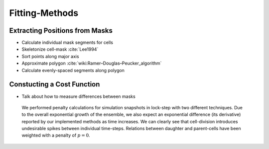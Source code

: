 Fitting-Methods
===============

Extracting Positions from Masks
-------------------------------

.. subfigure:: AB
    :layout-sm: A|B
    :gap: 8px
    :subcaptions: below
    :class-grid: outline

    .. image:: _static/fitting-methods/extract_positions-000400.png
        :alt: Fit1
    .. image:: _static/fitting-methods/extract_positions-000600.png
        :alt: Fit2

- Calculate individual mask segments for cells
- Skeletonize cell-mask :cite:`Lee1994`
- Sort points along major axis
- Approximate polygon :cite:`wiki:Ramer–Douglas–Peucker_algorithm`
- Calculate evenly-spaced segments along polygon

Constucting a Cost Function
---------------------------

- Talk about how to measure differences between masks

.. subfigure:: AB
    :layout-sm: A|B
    :gap: 8px
    :subcaptions: below
    :class-grid: outline

    .. image:: _static/fitting-methods/progressions-1.png
    .. image:: _static/fitting-methods/progressions-2.png

    Snapshots at `t=20min` and `t=40min`.
    All cells have undergone a division event.

.. subfigure:: AB
    :layout-sm: A|B
    :gap: 8px
    :subcaptions: below
    :class-grid: outline

    .. image:: _static/fitting-methods/progressions-3.png
    .. image:: _static/fitting-methods/progressions-4.png

    Calculations of differences between the images.
    The first image purely calculates the differing area while the second approach also takes into
    account if cells are related and weighs this specific overlapping area less.

.. figure:: _static/fitting-methods/penalty-time-flow.png

   We performed penalty calculations for simulation snapshots in lock-step with two different
   techniques.
   Due to the overall exponential growth of the ensemble, we also expect an exponential difference
   (its derivative) reported by our implemented methods as time increases.
   We can clearly see that cell-division introduces undesirable spikes between individual
   time-steps.
   Relations between daughter and parent-cells have been weighted with a penalty of :math:`p=0`.
